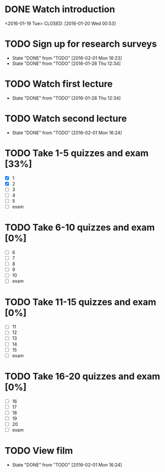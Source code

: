 * DONE Watch introduction
<2016-01-19 Tue>
CLOSED: [2016-01-20 Wed 00:53]
* TODO Sign up for research surveys
SCHEDULED: <2016-02-08 Mon +1w>
- State "DONE"       from "TODO"       [2016-02-01 Mon 16:23]
- State "DONE"       from "TODO"       [2016-01-28 Thu 12:34]
:PROPERTIES:
:LAST_REPEAT: [2016-02-01 Mon 16:23]
:END:
* TODO Watch first lecture
SCHEDULED: <2016-02-03 Wed +1w>
- State "DONE"       from "TODO"       [2016-01-28 Thu 12:34]
:PROPERTIES:
:LAST_REPEAT: [2016-01-28 Thu 12:34]
:END:
* TODO Watch second lecture
SCHEDULED: <2016-02-05 Fri +1w>
- State "DONE"       from "TODO"       [2016-02-01 Mon 16:24]
:PROPERTIES:
:LAST_REPEAT: [2016-02-01 Mon 16:24]
:END:
* TODO Take 1-5 quizzes and exam [33%]
DEADLINE: <2016-02-12 Fri>
- [X] 1
- [X] 2
- [ ] 3
- [ ] 4
- [ ] 5
- [ ] exam
* TODO Take 6-10 quizzes and exam [0%]
DEADLINE: <2016-03-11 Fri>
- [ ] 6
- [ ] 7
- [ ] 8
- [ ] 9
- [ ] 10
- [ ] exam
* TODO Take 11-15 quizzes and exam [0%]
DEADLINE: <2016-04-08 Fri>
- [ ] 11
- [ ] 12
- [ ] 13
- [ ] 14
- [ ] 15
- [ ] exam
* TODO Take 16-20 quizzes and exam [0%]
DEADLINE: <2016-05-06 Fri>
- [ ] 16
- [ ] 17
- [ ] 18
- [ ] 19
- [ ] 20
- [ ] exam
* TODO View film
SCHEDULED: <2016-03-01 Tue +1m>
- State "DONE"       from "TODO"       [2016-02-01 Mon 16:24]
:PROPERTIES:
:LAST_REPEAT: [2016-02-01 Mon 16:24]
:END:
